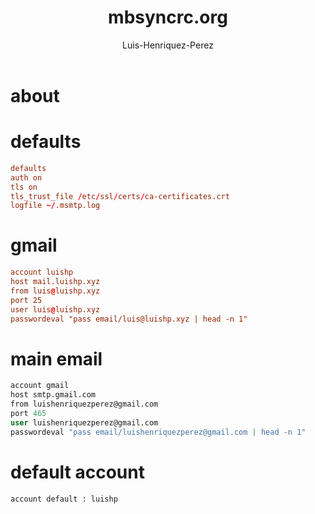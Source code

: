 #+title: mbsyncrc.org
#+author: Luis-Henriquez-Perez

* about
:PROPERTIES:
:ID:       78dd98c4-75f3-4cf5-bdc8-071726a88f2e
:END:

* defaults
:PROPERTIES:
:ID:       5029d752-162e-4eeb-b078-dfdcfc07c929
:END:

#+begin_src conf
defaults
auth on
tls on
tls_trust_file /etc/ssl/certs/ca-certificates.crt
logfile ~/.msmtp.log
#+end_src

* gmail
:PROPERTIES:
:ID:       e2185489-49af-4d03-b438-6788992f8420
:END:

#+begin_src conf
account luishp
host mail.luishp.xyz
from luis@luishp.xyz
port 25
user luis@luishp.xyz
passwordeval "pass email/luis@luishp.xyz | head -n 1"
#+end_src

* main email
:PROPERTIES:
:ID:       ffed8028-18c4-4b36-a2a5-f8f60ea56b85
:END:

#+begin_src emacs-lisp
account gmail
host smtp.gmail.com
from luishenriquezperez@gmail.com
port 465
user luishenriquezperez@gmail.com
passwordeval "pass email/luishenriquezperez@gmail.com | head -n 1"
#+end_src

* default account
:PROPERTIES:
:ID:       bd69e47b-68ea-45cc-b42d-d6960e7bb437
:END:

#+begin_src emacs-lisp
account default : luishp
#+end_src

